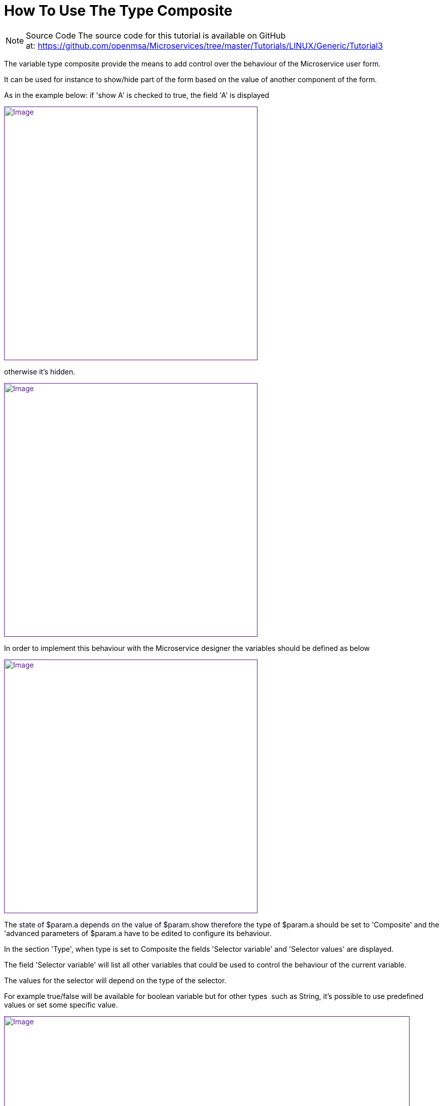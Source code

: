 = How To Use The Type Composite
:imagesdir: ../../resources/
ifdef::env-github,env-browser[:outfilesuffix: .adoc]

[[main-content]]
NOTE: Source Code
The source code for this tutorial is available on GitHub
at: link:[https://github.com/openmsa/Microservices/tree/master/Tutorials/LINUX/Generic/Tutorial3]

The variable type composite provide the means to add control over the
behaviour of the Microservice user form.

It can be used for instance to show/hide part of the form based on the
value of another component of the form.

As in the example below: if 'show A' is checked to true, the field 'A'
is displayed

link:[image:images/image2019-3-26_18-1-18.png[Image,width=500]]

otherwise it's hidden.

link:[image:images/image2019-3-26_18-2-55.png[Image,width=500]]

In order to implement this behaviour with the Microservice designer the
variables should be defined as below

link:[image:images/image2019-3-27_9-47-57.png[Image,width=500]]

The state of $param.a depends on the value of $param.show therefore the
type of $param.a should be set to 'Composite' and the 'advanced
parameters of $param.a have to be edited to configure its behaviour.

In the section 'Type', when type is set to Composite the fields
'Selector variable' and 'Selector values' are displayed.

The field 'Selector variable' will list all other variables that could
be used to control the behaviour of the current variable.

The values for the selector will depend on the type of the selector.

For example true/false will be available for boolean variable but for
other types  such as String, it's possible to use predefined values or
set some specific value.

link:[image:images/image2019-3-27_9-52-12.png[Image,width=800]]

NOTE: Regarding the variable type Composite, the section "Name",
"Values", "Other parameter" should not be used. Instead, configuration
has to be done with the advanced parameter of each selector value.

